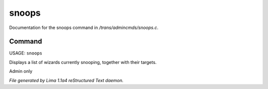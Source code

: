 snoops
*******

Documentation for the snoops command in */trans/admincmds/snoops.c*.

Command
=======

USAGE: ``snoops``

Displays a list of wizards currently snooping, together with their targets.

Admin only

.. TAGS: RST



*File generated by Lima 1.1a4 reStructured Text daemon.*
